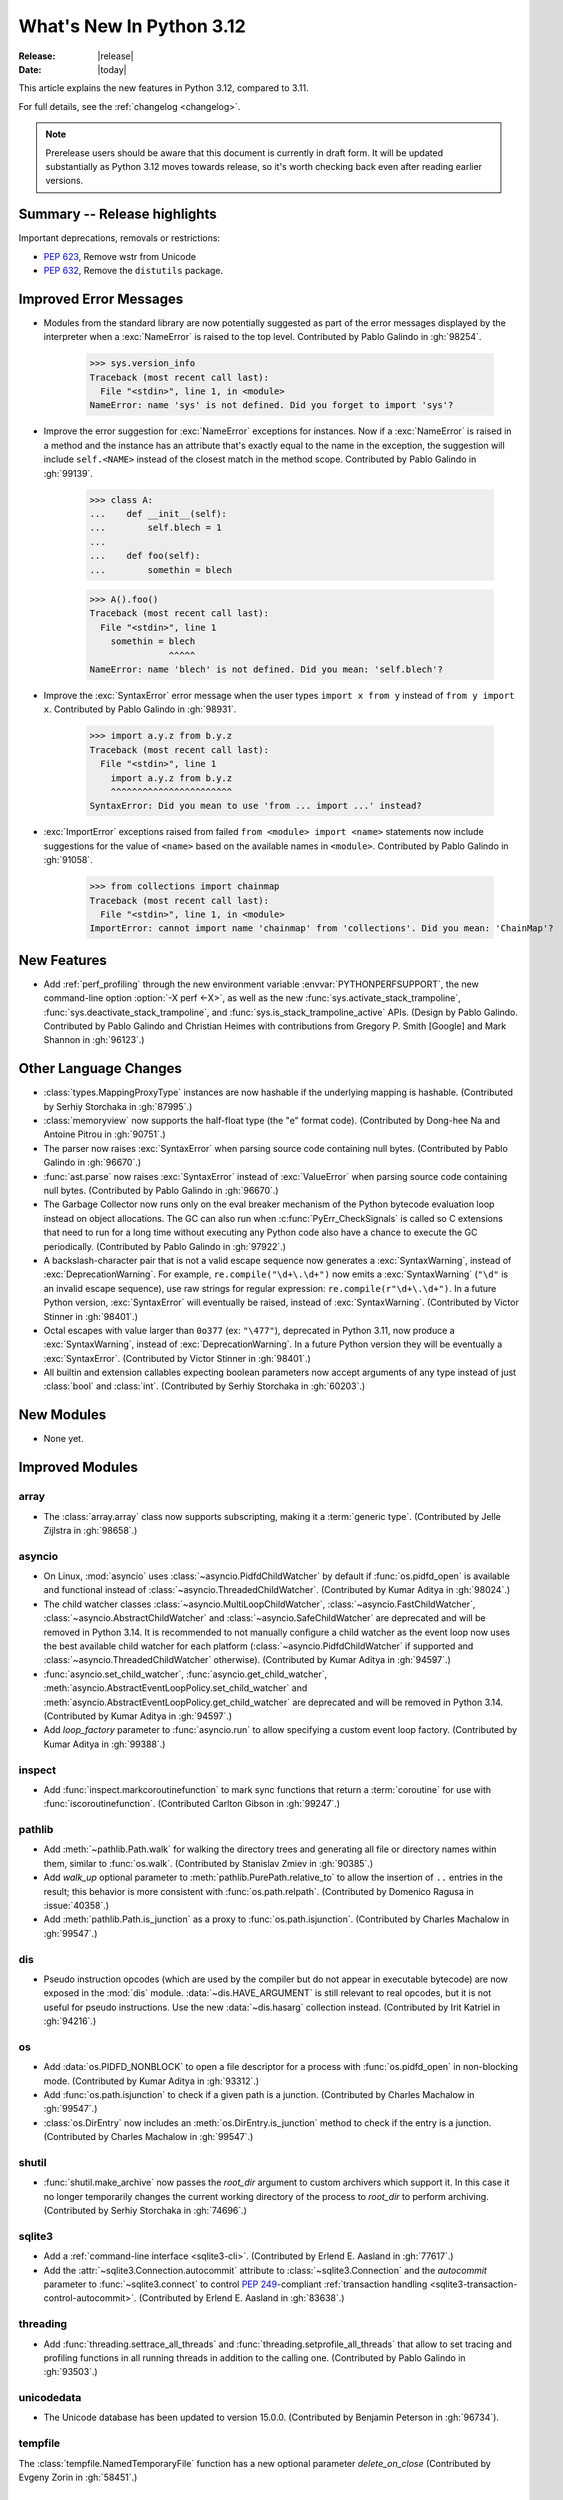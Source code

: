 
****************************
  What's New In Python 3.12
****************************

:Release: |release|
:Date: |today|

.. Rules for maintenance:

   * Anyone can add text to this document.  Do not spend very much time
   on the wording of your changes, because your text will probably
   get rewritten to some degree.

   * The maintainer will go through Misc/NEWS periodically and add
   changes; it's therefore more important to add your changes to
   Misc/NEWS than to this file.

   * This is not a complete list of every single change; completeness
   is the purpose of Misc/NEWS.  Some changes I consider too small
   or esoteric to include.  If such a change is added to the text,
   I'll just remove it.  (This is another reason you shouldn't spend
   too much time on writing your addition.)

   * If you want to draw your new text to the attention of the
   maintainer, add 'XXX' to the beginning of the paragraph or
   section.

   * It's OK to just add a fragmentary note about a change.  For
   example: "XXX Describe the transmogrify() function added to the
   socket module."  The maintainer will research the change and
   write the necessary text.

   * You can comment out your additions if you like, but it's not
   necessary (especially when a final release is some months away).

   * Credit the author of a patch or bugfix.   Just the name is
   sufficient; the e-mail address isn't necessary.

   * It's helpful to add the issue number as a comment:

   XXX Describe the transmogrify() function added to the socket
   module.
   (Contributed by P.Y. Developer in :gh:`12345`.)

   This saves the maintainer the effort of going through the VCS log when
   researching a change.

This article explains the new features in Python 3.12, compared to 3.11.

For full details, see the :ref:`changelog <changelog>`.

.. note::

   Prerelease users should be aware that this document is currently in draft
   form. It will be updated substantially as Python 3.12 moves towards release,
   so it's worth checking back even after reading earlier versions.


Summary -- Release highlights
=============================

.. This section singles out the most important changes in Python 3.12.
   Brevity is key.


.. PEP-sized items next.

Important deprecations, removals or restrictions:

* :pep:`623`, Remove wstr from Unicode

* :pep:`632`, Remove the ``distutils`` package.

Improved Error Messages
=======================

* Modules from the standard library are now potentially suggested as part of
  the error messages displayed by the interpreter when a :exc:`NameError` is
  raised to the top level. Contributed by Pablo Galindo in :gh:`98254`.

    >>> sys.version_info
    Traceback (most recent call last):
      File "<stdin>", line 1, in <module>
    NameError: name 'sys' is not defined. Did you forget to import 'sys'?

* Improve the error suggestion for :exc:`NameError` exceptions for instances.
  Now if a :exc:`NameError` is raised in a method and the instance has an
  attribute that's exactly equal to the name in the exception, the suggestion
  will include ``self.<NAME>`` instead of the closest match in the method
  scope. Contributed by Pablo Galindo in :gh:`99139`.

    >>> class A:
    ...    def __init__(self):
    ...        self.blech = 1
    ...
    ...    def foo(self):
    ...        somethin = blech

    >>> A().foo()
    Traceback (most recent call last):
      File "<stdin>", line 1
        somethin = blech
                   ^^^^^
    NameError: name 'blech' is not defined. Did you mean: 'self.blech'?


* Improve the :exc:`SyntaxError` error message when the user types ``import x
  from y`` instead of ``from y import x``. Contributed by Pablo Galindo in :gh:`98931`.

    >>> import a.y.z from b.y.z
    Traceback (most recent call last):
      File "<stdin>", line 1
        import a.y.z from b.y.z
        ^^^^^^^^^^^^^^^^^^^^^^^
    SyntaxError: Did you mean to use 'from ... import ...' instead?

* :exc:`ImportError` exceptions raised from failed ``from <module> import
  <name>`` statements now include suggestions for the value of ``<name>`` based on the
  available names in ``<module>``. Contributed by Pablo Galindo in :gh:`91058`.

    >>> from collections import chainmap
    Traceback (most recent call last):
      File "<stdin>", line 1, in <module>
    ImportError: cannot import name 'chainmap' from 'collections'. Did you mean: 'ChainMap'?


New Features
============

* Add :ref:`perf_profiling` through the new
  environment variable :envvar:`PYTHONPERFSUPPORT`,
  the new command-line option :option:`-X perf <-X>`,
  as well as the new :func:`sys.activate_stack_trampoline`,
  :func:`sys.deactivate_stack_trampoline`,
  and :func:`sys.is_stack_trampoline_active` APIs.
  (Design by Pablo Galindo. Contributed by Pablo Galindo and Christian Heimes
  with contributions from Gregory P. Smith [Google] and Mark Shannon
  in :gh:`96123`.)


Other Language Changes
======================

* :class:`types.MappingProxyType` instances are now hashable if the underlying
  mapping is hashable.
  (Contributed by Serhiy Storchaka in :gh:`87995`.)

* :class:`memoryview` now supports the half-float type (the "e" format code).
  (Contributed by Dong-hee Na and Antoine Pitrou in :gh:`90751`.)

* The parser now raises :exc:`SyntaxError` when parsing source code containing
  null bytes. (Contributed by Pablo Galindo in :gh:`96670`.)

* :func:`ast.parse` now raises :exc:`SyntaxError` instead of :exc:`ValueError`
  when parsing source code containing null bytes. (Contributed by Pablo Galindo
  in :gh:`96670`.)

* The Garbage Collector now runs only on the eval breaker mechanism of the
  Python bytecode evaluation loop instead on object allocations. The GC can
  also run when :c:func:`PyErr_CheckSignals` is called so C extensions that
  need to run for a long time without executing any Python code also have a
  chance to execute the GC periodically. (Contributed by Pablo Galindo in
  :gh:`97922`.)

* A backslash-character pair that is not a valid escape sequence now generates
  a :exc:`SyntaxWarning`, instead of :exc:`DeprecationWarning`.
  For example, ``re.compile("\d+\.\d+")`` now emits a :exc:`SyntaxWarning`
  (``"\d"`` is an invalid escape sequence), use raw strings for regular
  expression: ``re.compile(r"\d+\.\d+")``.
  In a future Python version, :exc:`SyntaxError` will eventually be raised,
  instead of :exc:`SyntaxWarning`.
  (Contributed by Victor Stinner in :gh:`98401`.)

* Octal escapes with value larger than ``0o377`` (ex: ``"\477"``), deprecated
  in Python 3.11, now produce a :exc:`SyntaxWarning`, instead of
  :exc:`DeprecationWarning`.
  In a future Python version they will be eventually a :exc:`SyntaxError`.
  (Contributed by Victor Stinner in :gh:`98401`.)

* All builtin and extension callables expecting boolean parameters now accept
  arguments of any type instead of just :class:`bool` and :class:`int`.
  (Contributed by Serhiy Storchaka in :gh:`60203`.)


New Modules
===========

* None yet.


Improved Modules
================

array
-----

* The :class:`array.array` class now supports subscripting, making it a
  :term:`generic type`. (Contributed by Jelle Zijlstra in :gh:`98658`.)

asyncio
-------

* On Linux, :mod:`asyncio` uses :class:`~asyncio.PidfdChildWatcher` by default
  if :func:`os.pidfd_open` is available and functional instead of
  :class:`~asyncio.ThreadedChildWatcher`.
  (Contributed by Kumar Aditya in :gh:`98024`.)

* The child watcher classes :class:`~asyncio.MultiLoopChildWatcher`,
  :class:`~asyncio.FastChildWatcher`, :class:`~asyncio.AbstractChildWatcher`
  and :class:`~asyncio.SafeChildWatcher` are deprecated and
  will be removed in Python 3.14. It is recommended to not manually
  configure a child watcher as the event loop now uses the best available
  child watcher for each platform (:class:`~asyncio.PidfdChildWatcher`
  if supported and :class:`~asyncio.ThreadedChildWatcher` otherwise).
  (Contributed by Kumar Aditya in :gh:`94597`.)

* :func:`asyncio.set_child_watcher`, :func:`asyncio.get_child_watcher`,
  :meth:`asyncio.AbstractEventLoopPolicy.set_child_watcher` and
  :meth:`asyncio.AbstractEventLoopPolicy.get_child_watcher` are deprecated
  and will be removed in Python 3.14.
  (Contributed by Kumar Aditya in :gh:`94597`.)

* Add *loop_factory* parameter to :func:`asyncio.run` to allow specifying
  a custom event loop factory.
  (Contributed by Kumar Aditya in :gh:`99388`.)

inspect
-------

* Add :func:`inspect.markcoroutinefunction` to mark sync functions that return
  a :term:`coroutine` for use with :func:`iscoroutinefunction`.
  (Contributed Carlton Gibson in :gh:`99247`.)

pathlib
-------

* Add :meth:`~pathlib.Path.walk` for walking the directory trees and generating
  all file or directory names within them, similar to :func:`os.walk`.
  (Contributed by Stanislav Zmiev in :gh:`90385`.)

* Add *walk_up* optional parameter to :meth:`pathlib.PurePath.relative_to`
  to allow the insertion of ``..`` entries in the result; this behavior is
  more consistent with :func:`os.path.relpath`.
  (Contributed by Domenico Ragusa in :issue:`40358`.)

* Add :meth:`pathlib.Path.is_junction` as a proxy to :func:`os.path.isjunction`.
  (Contributed by Charles Machalow in :gh:`99547`.)


dis
---

* Pseudo instruction opcodes (which are used by the compiler but
  do not appear in executable bytecode) are now exposed in the
  :mod:`dis` module.
  :data:`~dis.HAVE_ARGUMENT` is still relevant to real opcodes,
  but it is not useful for pseudo instructions. Use the new
  :data:`~dis.hasarg` collection instead.
  (Contributed by Irit Katriel in :gh:`94216`.)

os
--

* Add :data:`os.PIDFD_NONBLOCK` to open a file descriptor
  for a process with :func:`os.pidfd_open` in non-blocking mode.
  (Contributed by Kumar Aditya in :gh:`93312`.)

* Add :func:`os.path.isjunction` to check if a given path is a junction.
  (Contributed by Charles Machalow in :gh:`99547`.)

* :class:`os.DirEntry` now includes an :meth:`os.DirEntry.is_junction`
  method to check if the entry is a junction.
  (Contributed by Charles Machalow in :gh:`99547`.)


shutil
------

* :func:`shutil.make_archive` now passes the *root_dir* argument to custom
  archivers which support it.
  In this case it no longer temporarily changes the current working directory
  of the process to *root_dir* to perform archiving.
  (Contributed by Serhiy Storchaka in :gh:`74696`.)


sqlite3
-------

* Add a :ref:`command-line interface <sqlite3-cli>`.
  (Contributed by Erlend E. Aasland in :gh:`77617`.)

* Add the :attr:`~sqlite3.Connection.autocommit` attribute
  to :class:`~sqlite3.Connection`
  and the *autocommit* parameter to :func:`~sqlite3.connect`
  to control :pep:`249`-compliant
  :ref:`transaction handling <sqlite3-transaction-control-autocommit>`.
  (Contributed by Erlend E. Aasland in :gh:`83638`.)

threading
---------

* Add :func:`threading.settrace_all_threads` and
  :func:`threading.setprofile_all_threads` that allow to set tracing and
  profiling functions in all running threads in addition to the calling one.
  (Contributed by Pablo Galindo in :gh:`93503`.)

unicodedata
-----------

* The Unicode database has been updated to version 15.0.0. (Contributed by
  Benjamin Peterson in :gh:`96734`).

tempfile
--------

The :class:`tempfile.NamedTemporaryFile` function has a new optional parameter
*delete_on_close* (Contributed by Evgeny Zorin in :gh:`58451`.)

sys
---

* Add :func:`sys.activate_stack_trampoline` and
  :func:`sys.deactivate_stack_trampoline` for activating and deactivating
  stack profiler trampolines,
  and :func:`sys.is_stack_trampoline_active` for querying if stack profiler
  trampolines are active.
  (Contributed by Pablo Galindo and Christian Heimes
  with contributions from Gregory P. Smith [Google] and Mark Shannon
  in :gh:`96123`.)


Optimizations
=============

* Removed ``wstr`` and ``wstr_length`` members from Unicode objects.
  It reduces object size by 8 or 16 bytes on 64bit platform. (:pep:`623`)
  (Contributed by Inada Naoki in :gh:`92536`.)

* Added experimental support for using the BOLT binary optimizer in the build
  process, which improves performance by 1-5%.
  (Contributed by Kevin Modzelewski in :gh:`90536`.)

* Speed up the regular expression substitution (functions :func:`re.sub` and
  :func:`re.subn` and corresponding :class:`re.Pattern` methods) for
  replacement strings containing group references by 2--3 times.
  (Contributed by Serhiy Storchaka in :gh:`91524`.)


CPython bytecode changes
========================

* Removed the :opcode:`LOAD_METHOD` instruction. It has been merged into
  :opcode:`LOAD_ATTR`. :opcode:`LOAD_ATTR` will now behave like the old
  :opcode:`LOAD_METHOD` instruction if the low bit of its oparg is set.
  (Contributed by Ken Jin in :gh:`93429`.)


Demos and Tools
===============

* Remove the ``Tools/demo/`` directory which contained old demo scripts. A copy
  can be found in the `old-demos project
  <https://github.com/gvanrossum/old-demos>`_.
  (Contributed by Victor Stinner in :gh:`97681`.)

* Remove outdated example scripts of the ``Tools/scripts/`` directory.
  A copy can be found in the `old-demos project
  <https://github.com/gvanrossum/old-demos>`_.
  (Contributed by Victor Stinner in :gh:`97669`.)


Deprecated
==========

* :class:`typing.Hashable` and :class:`typing.Sized` aliases for :class:`collections.abc.Hashable`
  and :class:`collections.abc.Sized`. (:gh:`94309`.)

* The :mod:`sqlite3` :ref:`default adapters and converters
  <sqlite3-default-converters>` are now deprecated.
  Instead, use the :ref:`sqlite3-adapter-converter-recipes`
  and tailor them to your needs.
  (Contributed by Erlend E. Aasland in :gh:`90016`.)

* The 3-arg signatures (type, value, traceback) of :meth:`~coroutine.throw`,
  :meth:`~generator.throw` and :meth:`~agen.athrow` are deprecated and
  may be removed in a future version of Python. Use the single-arg versions
  of these functions instead. (Contributed by Ofey Chan in :gh:`89874`.)

* :exc:`DeprecationWarning` is now raised when ``__package__`` on a
  module differs from ``__spec__.parent`` (previously it was
  :exc:`ImportWarning`).
  (Contributed by Brett Cannon in :gh:`65961`.)

* The :meth:`~asyncio.DefaultEventLoopPolicy.get_event_loop` of the default
  event loop policy now emits a :exc:`DeprecationWarning` if there
  is no current event loop set and a new event loop has been implicitly
  created.
  (Contributed by Serhiy Storchaka and Łukasz Langa in :gh:`100160`.)


Pending Removal in Python 3.13
------------------------------

The following modules and APIs have been deprecated in earlier Python releases,
and will be removed in Python 3.13.

Modules (see :pep:`594`):

* :mod:`aifc`
* :mod:`audioop`
* :mod:`cgi`
* :mod:`cgitb`
* :mod:`chunk`
* :mod:`crypt`
* :mod:`imghdr`
* :mod:`mailcap`
* :mod:`msilib`
* :mod:`nis`
* :mod:`nntplib`
* :mod:`ossaudiodev`
* :mod:`pipes`
* :mod:`sndhdr`
* :mod:`spwd`
* :mod:`sunau`
* :mod:`telnetlib`
* :mod:`uu`
* :mod:`xdrlib`

APIs:

* :class:`configparser.LegacyInterpolation` (:gh:`90765`)
* :func:`locale.getdefaultlocale` (:gh:`90817`)
* :meth:`turtle.RawTurtle.settiltangle` (:gh:`50096`)
* :func:`unittest.findTestCases` (:gh:`50096`)
* :func:`unittest.makeSuite` (:gh:`50096`)
* :func:`unittest.getTestCaseNames` (:gh:`50096`)
* :class:`webbrowser.MacOSX` (:gh:`86421`)

Pending Removal in Python 3.14
==============================

* Deprecated the following :mod:`importlib.abc` classes, scheduled for removal in
  Python 3.14:

  * :class:`importlib.abc.ResourceReader`
  * :class:`importlib.abc.Traversable`
  * :class:`importlib.abc.TraversableResources`

  Use :mod:`importlib.resources.abc` classes instead:

  * :class:`importlib.resources.abc.TraversableResources`
  * :class:`importlib.resources.abc.Traversable`
  * :class:`importlib.resources.abc.TraversableResources`

  (Contributed by Jason R. Coombs and Hugo van Kemenade in :gh:`93963`.)

* Creating :c:data:`immutable types <Py_TPFLAGS_IMMUTABLETYPE>` with mutable
  bases using the C API.

* ``__package__`` and ``__cached__`` will cease to be set or taken
  into consideration by the import system (:gh:`97879`).


Pending Removal in Future Versions
----------------------------------

The following APIs were deprecated in earlier Python versions and will be removed,
although there is currently no date scheduled for their removal.

* :class:`typing.Text` (:gh:`92332`)

* Currently Python accepts numeric literals immediately followed by keywords,
  for example ``0in x``, ``1or x``, ``0if 1else 2``.  It allows confusing
  and ambiguous expressions like ``[0x1for x in y]`` (which can be
  interpreted as ``[0x1 for x in y]`` or ``[0x1f or x in y]``).
  A syntax warning is raised if the numeric literal is
  immediately followed by one of keywords :keyword:`and`, :keyword:`else`,
  :keyword:`for`, :keyword:`if`, :keyword:`in`, :keyword:`is` and :keyword:`or`.
  In a future release it will be changed to a syntax error. (:gh:`87999`)


Removed
=======

* Remove the ``distutils`` package. It was deprecated in Python 3.10 by
  :pep:`632` "Deprecate distutils module". For projects still using
  ``distutils`` and cannot be updated to something else, the ``setuptools``
  project can be installed: it still provides ``distutils``.
  (Contributed by Victor Stinner in :gh:`92584`.)

* Removed many old deprecated :mod:`unittest` features:

  - A number of :class:`~unittest.TestCase` method aliases:

    ============================ =============================== ===============
       Deprecated alias           Method Name                     Deprecated in
    ============================ =============================== ===============
     ``failUnless``               :meth:`.assertTrue`             3.1
     ``failIf``                   :meth:`.assertFalse`            3.1
     ``failUnlessEqual``          :meth:`.assertEqual`            3.1
     ``failIfEqual``              :meth:`.assertNotEqual`         3.1
     ``failUnlessAlmostEqual``    :meth:`.assertAlmostEqual`      3.1
     ``failIfAlmostEqual``        :meth:`.assertNotAlmostEqual`   3.1
     ``failUnlessRaises``         :meth:`.assertRaises`           3.1
     ``assert_``                  :meth:`.assertTrue`             3.2
     ``assertEquals``             :meth:`.assertEqual`            3.2
     ``assertNotEquals``          :meth:`.assertNotEqual`         3.2
     ``assertAlmostEquals``       :meth:`.assertAlmostEqual`      3.2
     ``assertNotAlmostEquals``    :meth:`.assertNotAlmostEqual`   3.2
     ``assertRegexpMatches``      :meth:`.assertRegex`            3.2
     ``assertRaisesRegexp``       :meth:`.assertRaisesRegex`      3.2
     ``assertNotRegexpMatches``   :meth:`.assertNotRegex`         3.5
    ============================ =============================== ===============

    You can use https://github.com/isidentical/teyit to automatically modernise
    your unit tests.

  - Undocumented and broken :class:`~unittest.TestCase` method
    ``assertDictContainsSubset`` (deprecated in Python 3.2).

  - Undocumented :meth:`TestLoader.loadTestsFromModule
    <unittest.TestLoader.loadTestsFromModule>` parameter *use_load_tests*
    (deprecated and ignored since Python 3.2).

  - An alias of the :class:`~unittest.TextTestResult` class:
    ``_TextTestResult`` (deprecated in Python 3.2).

  (Contributed by Serhiy Storchaka in :issue:`45162`.)

* Several names deprecated in the :mod:`configparser` way back in 3.2 have
  been removed per :gh:`89336`:

  * :class:`configparser.ParsingError` no longer has a ``filename`` attribute
    or argument. Use the ``source`` attribute and argument instead.
  * :mod:`configparser` no longer has a ``SafeConfigParser`` class. Use the
    shorter :class:`~configparser.ConfigParser` name instead.
  * :class:`configparser.ConfigParser` no longer has a ``readfp`` method.
    Use :meth:`~configparser.ConfigParser.read_file` instead.

* The following undocumented :mod:`sqlite3` features, deprecated in Python
  3.10, are now removed:

  * ``sqlite3.enable_shared_cache()``
  * ``sqlite3.OptimizedUnicode``

  If a shared cache must be used, open the database in URI mode using the
  ``cache=shared`` query parameter.

  The ``sqlite3.OptimizedUnicode`` text factory has been an alias for
  :class:`str` since Python 3.3. Code that previously set the text factory to
  ``OptimizedUnicode`` can either use ``str`` explicitly, or rely on the
  default value which is also ``str``.

  (Contributed by Erlend E. Aasland in :gh:`92548`.)

* ``smtpd`` has been removed according to the schedule in :pep:`594`,
  having been deprecated in Python 3.4.7 and 3.5.4.
  Use aiosmtpd_ PyPI module or any other
  :mod:`asyncio`-based server instead.
  (Contributed by Oleg Iarygin in :gh:`93243`.)

.. _aiosmtpd: https://pypi.org/project/aiosmtpd/

* ``asynchat`` and ``asyncore`` have been removed
  according to the schedule in :pep:`594`,
  having been deprecated in Python 3.6.
  Use :mod:`asyncio` instead.
  (Contributed by Nikita Sobolev in :gh:`96580`.)

* Remove ``io.OpenWrapper`` and ``_pyio.OpenWrapper``, deprecated in Python
  3.10: just use :func:`open` instead. The :func:`open` (:func:`io.open`)
  function is a built-in function. Since Python 3.10, :func:`_pyio.open` is
  also a static method.
  (Contributed by Victor Stinner in :gh:`94169`.)

* Remove the :func:`ssl.RAND_pseudo_bytes` function, deprecated in Python 3.6:
  use :func:`os.urandom` or :func:`ssl.RAND_bytes` instead.
  (Contributed by Victor Stinner in :gh:`94199`.)

* :mod:`gzip`: Remove the ``filename`` attribute of :class:`gzip.GzipFile`,
  deprecated since Python 2.6, use the :attr:`~gzip.GzipFile.name` attribute
  instead. In write mode, the ``filename`` attribute added ``'.gz'`` file
  extension if it was not present.
  (Contributed by Victor Stinner in :gh:`94196`.)

* Remove the :func:`ssl.match_hostname` function. The
  :func:`ssl.match_hostname` was deprecated in Python 3.7. OpenSSL performs
  hostname matching since Python 3.7, Python no longer uses the
  :func:`ssl.match_hostname` function.
  (Contributed by Victor Stinner in :gh:`94199`.)

* Remove the :func:`locale.format` function, deprecated in Python 3.7:
  use :func:`locale.format_string` instead.
  (Contributed by Victor Stinner in :gh:`94226`.)

* :mod:`hashlib`: Remove the pure Python implementation of
  :func:`hashlib.pbkdf2_hmac()`, deprecated in Python 3.10. Python 3.10 and
  newer requires OpenSSL 1.1.1 (:pep:`644`): this OpenSSL version provides
  a C implementation of :func:`~hashlib.pbkdf2_hmac()` which is faster.
  (Contributed by Victor Stinner in :gh:`94199`.)

* :mod:`xml.etree`: Remove the ``ElementTree.Element.copy()`` method of the
  pure Python implementation, deprecated in Python 3.10, use the
  :func:`copy.copy` function instead.  The C implementation of :mod:`xml.etree`
  has no ``copy()`` method, only a ``__copy__()`` method.
  (Contributed by Victor Stinner in :gh:`94383`.)

* :mod:`zipimport`: Remove ``find_loader()`` and ``find_module()`` methods,
  deprecated in Python 3.10: use the ``find_spec()`` method instead.  See
  :pep:`451` for the rationale.
  (Contributed by Victor Stinner in :gh:`94379`.)

* Remove the :func:`ssl.wrap_socket` function, deprecated in Python 3.7:
  instead, create a :class:`ssl.SSLContext` object and call its
  :class:`ssl.SSLContext.wrap_socket` method. Any package that still uses
  :func:`ssl.wrap_socket` is broken and insecure. The function neither sends a
  SNI TLS extension nor validates server hostname. Code is subject to `CWE-295
  <https://cwe.mitre.org/data/definitions/295.html>`_: Improper Certificate
  Validation.
  (Contributed by Victor Stinner in :gh:`94199`.)

* Many previously deprecated cleanups in :mod:`importlib` have now been
  completed:

  * References to, and support for ``module_repr()`` has been eradicated.


* ``importlib.util.set_package`` has been removed.
  (Contributed by Brett Cannon in :gh:`65961`.)

* Removed the ``suspicious`` rule from the documentation Makefile, and
  removed ``Doc/tools/rstlint.py``, both in favor of `sphinx-lint
  <https://github.com/sphinx-contrib/sphinx-lint>`_.
  (Contributed by Julien Palard in :gh:`98179`.)

* Remove the *keyfile*, *certfile* and *check_hostname* parameters, deprecated
  since Python 3.6, in modules: :mod:`ftplib`, :mod:`http.client`,
  :mod:`imaplib`, :mod:`poplib` and :mod:`smtplib`. Use the *context* parameter
  (*ssl_context* in :mod:`imaplib`) instead.
  (Contributed by Victor Stinner in :gh:`94172`.)

* :mod:`ftplib`: Remove the ``FTP_TLS.ssl_version`` class attribute: use the
  *context* parameter instead.
  (Contributed by Victor Stinner in :gh:`94172`.)


Porting to Python 3.12
======================

This section lists previously described changes and other bugfixes
that may require changes to your code.

Changes in the Python API
-------------------------

* More strict rules are now applied for numerical group references and
  group names in regular expressions.
  Only sequence of ASCII digits is now accepted as a numerical reference.
  The group name in bytes patterns and replacement strings can now only
  contain ASCII letters and digits and underscore.
  (Contributed by Serhiy Storchaka in :gh:`91760`.)

* Removed randrange() functionality deprecated since Python 3.10.  Formerly,
  randrange(10.0) losslessly converted to randrange(10). Now, it raises a
  TypeError. Also, the exception raised for non-integral values such as
  randrange(10.5) or randrange('10') has been changed from ValueError to
  TypeError.  This also prevents bugs where ``randrange(1e25)`` would silently
  select from a larger range than ``randrange(10**25)``.
  (Originally suggested by Serhiy Storchaka gh-86388.)

* :class:`argparse.ArgumentParser` changed encoding and error handler
  for reading arguments from file (e.g. ``fromfile_prefix_chars`` option)
  from default text encoding (e.g. :func:`locale.getpreferredencoding(False) <locale.getpreferredencoding>`)
  to :term:`filesystem encoding and error handler`.
  Argument files should be encoded in UTF-8 instead of ANSI Codepage on Windows.

* Removed the ``asyncore``-based ``smtpd`` module deprecated in Python 3.4.7
  and 3.5.4.  A recommended replacement is the
  :mod:`asyncio`-based aiosmtpd_ PyPI module.

* :func:`shlex.split`: Passing ``None`` for *s* argument now raises an
  exception, rather than reading :data:`sys.stdin`. The feature was deprecated
  in Python 3.9.
  (Contributed by Victor Stinner in :gh:`94352`.)

* The :mod:`os` module no longer accepts bytes-like paths, like
  :class:`bytearray` and :class:`memoryview` types: only the exact
  :class:`bytes` type is accepted for bytes strings.
  (Contributed by Victor Stinner in :gh:`98393`.)

* :func:`syslog.openlog` and :func:`syslog.closelog` now fail if used in subinterpreters.
  :func:`syslog.syslog` may still be used in subinterpreters,
  but now only if :func:`syslog.openlog` has already been called in the main interpreter.
  These new restrictions do not apply to the main interpreter,
  so only a very small set of users might be affected.
  This change helps with interpreter isolation.  Furthermore, :mod:`syslog` is a wrapper
  around process-global resources, which are best managed from the main interpreter.
  (Contributed by Dong-hee Na in :gh:`99127`.)


Build Changes
=============

* Python no longer uses ``setup.py`` to build shared C extension modules.
  Build parameters like headers and libraries are detected in ``configure``
  script. Extensions are built by ``Makefile``. Most extensions use
  ``pkg-config`` and fall back to manual detection.
  (Contributed by Christian Heimes in :gh:`93939`.)

* ``va_start()`` with two parameters, like ``va_start(args, format),``
  is now required to build Python.
  ``va_start()`` is no longer called with a single parameter.
  (Contributed by Kumar Aditya in :gh:`93207`.)

* CPython now uses the ThinLTO option as the default link time optimization policy
  if the Clang compiler accepts the flag.
  (Contributed by Dong-hee Na in :gh:`89536`.)

* Add ``COMPILEALL_OPTS`` variable in Makefile to override :mod:`compileall`
  options (default: ``-j0``) in ``make install``. Also merged the 3
  ``compileall`` commands into a single command to build .pyc files for all
  optimization levels (0, 1, 2) at once.
  (Contributed by Victor Stinner in :gh:`99289`.)


C API Changes
=============

New Features
------------

* Added the new limited C API function :c:func:`PyType_FromMetaclass`,
  which generalizes the existing :c:func:`PyType_FromModuleAndSpec` using
  an additional metaclass argument.
  (Contributed by Wenzel Jakob in :gh:`93012`.)

* API for creating objects that can be called using
  :ref:`the vectorcall protocol <vectorcall>` was added to the
  :ref:`Limited API <stable>`:

  * :const:`Py_TPFLAGS_HAVE_VECTORCALL`
  * :c:func:`PyVectorcall_NARGS`
  * :c:func:`PyVectorcall_Call`
  * :c:type:`vectorcallfunc`

  The :const:`Py_TPFLAGS_HAVE_VECTORCALL` flag is now removed from a class
  when the class's :py:meth:`~object.__call__` method is reassigned.
  This makes vectorcall safe to use with mutable types (i.e. heap types
  without the :const:`immutable <Py_TPFLAGS_IMMUTABLETYPE>` flag).
  Mutable types that do not override :c:member:`~PyTypeObject.tp_call` now
  inherit the ``Py_TPFLAGS_HAVE_VECTORCALL`` flag.
  (Contributed by Petr Viktorin in :gh:`93274`.)

  The :const:`Py_TPFLAGS_MANAGED_DICT` and :const:`Py_TPFLAGS_MANAGED_WEAKREF`
  flags have been added. This allows extensions classes to support object
  ``__dict__`` and weakrefs with less bookkeeping,
  using less memory and with faster access.

* API for performing calls using
  :ref:`the vectorcall protocol <vectorcall>` was added to the
  :ref:`Limited API <stable>`:

  * :c:func:`PyObject_Vectorcall`
  * :c:func:`PyObject_VectorcallMethod`
  * :const:`PY_VECTORCALL_ARGUMENTS_OFFSET`

  This means that both the incoming and outgoing ends of the vector call
  protocol are now available in the :ref:`Limited API <stable>`. (Contributed
  by Wenzel Jakob in :gh:`98586`.)

* Added two new public functions,
  :c:func:`PyEval_SetProfileAllThreads` and
  :c:func:`PyEval_SetTraceAllThreads`, that allow to set tracing and profiling
  functions in all running threads in addition to the calling one. (Contributed
  by Pablo Galindo in :gh:`93503`.)

* Added new function :c:func:`PyFunction_SetVectorcall` to the C API
  which sets the vectorcall field of a given :c:type:`PyFunctionObject`.
  (Contributed by Andrew Frost in :gh:`92257`.)

* The C API now permits registering callbacks via :c:func:`PyDict_AddWatcher`,
  :c:func:`PyDict_AddWatch` and related APIs to be called whenever a dictionary
  is modified. This is intended for use by optimizing interpreters, JIT
  compilers, or debuggers.
  (Contributed by Carl Meyer in :gh:`91052`.)

* Added :c:func:`PyType_AddWatcher` and :c:func:`PyType_Watch` API to register
  callbacks to receive notification on changes to a type.
  (Contributed by Carl Meyer in :gh:`91051`.)

* Added :c:func:`PyCode_AddWatcher` and :c:func:`PyCode_ClearWatcher`
  APIs to register callbacks to receive notification on creation and
  destruction of code objects.
  (Contributed by Itamar Ostricher in :gh:`91054`.)

* Add :c:func:`PyFrame_GetVar` and :c:func:`PyFrame_GetVarString` functions to
  get a frame variable by its name.
  (Contributed by Victor Stinner in :gh:`91248`.)

Porting to Python 3.12
----------------------

* Legacy Unicode APIs based on ``Py_UNICODE*`` representation has been removed.
  Please migrate to APIs based on UTF-8 or ``wchar_t*``.

* Argument parsing functions like :c:func:`PyArg_ParseTuple` doesn't support
  ``Py_UNICODE*`` based format (e.g. ``u``, ``Z``) anymore. Please migrate
  to other formats for Unicode like ``s``, ``z``, ``es``, and ``U``.

* ``tp_weaklist`` for all static builtin types is always ``NULL``.
  This is an internal-only field on ``PyTypeObject``
  but we're pointing out the change in case someone happens to be
  accessing the field directly anyway.  To avoid breakage, consider
  using the existing public C-API instead, or, if necessary, the
  (internal-only) ``_PyObject_GET_WEAKREFS_LISTPTR()`` macro.

* This internal-only :c:member:`PyTypeObject.tp_subclasses` may now not be
  a valid object pointer.  Its type was changed to :c:expr:`void *` to
  reflect this.  We mention this in case someone happens to be accessing the
  internal-only field directly.

  To get a list of subclasses, call the Python method
  :py:meth:`~class.__subclasses__` (using :c:func:`PyObject_CallMethod`,
  for example).

* An unrecognized format character in :c:func:`PyUnicode_FromFormat` and
  :c:func:`PyUnicode_FromFormatV` now sets a :exc:`SystemError`.
  In previous versions it caused all the rest of the format string to be
  copied as-is to the result string, and any extra arguments discarded.
  (Contributed by Serhiy Storchaka in :gh:`95781`.)

* Fixed wrong sign placement in :c:func:`PyUnicode_FromFormat` and
  :c:func:`PyUnicode_FromFormatV`.
  (Contributed by Philip Georgi in :gh:`95504`.)

* Extension classes wanting to add a ``__dict__`` or weak reference slot
  should use :const:`Py_TPFLAGS_MANAGED_DICT` and
  :const:`Py_TPFLAGS_MANAGED_WEAKREF` instead of ``tp_dictoffset`` and
  ``tp_weaklistoffset``, respectively.
  The use of ``tp_dictoffset`` and ``tp_weaklistoffset`` is still
  supported, but does not fully support multiple inheritance
  (:gh:`95589`), and performance may be worse.
  Classes declaring :const:`Py_TPFLAGS_MANAGED_DICT` should call
  :c:func:`_PyObject_VisitManagedDict` and :c:func:`_PyObject_ClearManagedDict`
  to traverse and clear their instance's dictionaries.
  To clear weakrefs, call :c:func:`PyObject_ClearWeakRefs`, as before.

* The :c:func:`PyUnicode_FSDecoder` function no longer accepts bytes-like
  paths, like :class:`bytearray` and :class:`memoryview` types: only the exact
  :class:`bytes` type is accepted for bytes strings.
  (Contributed by Victor Stinner in :gh:`98393`.)

* The :c:macro:`Py_CLEAR`, :c:macro:`Py_SETREF` and :c:macro:`Py_XSETREF`
  macros now only evaluate their arguments once. If an argument has side
  effects, these side effects are no longer duplicated.
  (Contributed by Victor Stinner in :gh:`98724`.)

Deprecated
----------

* Deprecate global configuration variable:

  * :c:var:`Py_DebugFlag`: use :c:member:`PyConfig.parser_debug`
  * :c:var:`Py_VerboseFlag`: use :c:member:`PyConfig.verbose`
  * :c:var:`Py_QuietFlag`: use :c:member:`PyConfig.quiet`
  * :c:var:`Py_InteractiveFlag`: use :c:member:`PyConfig.interactive`
  * :c:var:`Py_InspectFlag`: use :c:member:`PyConfig.inspect`
  * :c:var:`Py_OptimizeFlag`: use :c:member:`PyConfig.optimization_level`
  * :c:var:`Py_NoSiteFlag`: use :c:member:`PyConfig.site_import`
  * :c:var:`Py_BytesWarningFlag`: use :c:member:`PyConfig.bytes_warning`
  * :c:var:`Py_FrozenFlag`: use :c:member:`PyConfig.pathconfig_warnings`
  * :c:var:`Py_IgnoreEnvironmentFlag`: use :c:member:`PyConfig.use_environment`
  * :c:var:`Py_DontWriteBytecodeFlag`: use :c:member:`PyConfig.write_bytecode`
  * :c:var:`Py_NoUserSiteDirectory`: use :c:member:`PyConfig.user_site_directory`
  * :c:var:`Py_UnbufferedStdioFlag`: use :c:member:`PyConfig.buffered_stdio`
  * :c:var:`Py_HashRandomizationFlag`: use :c:member:`PyConfig.use_hash_seed`
    and :c:member:`PyConfig.hash_seed`
  * :c:var:`Py_IsolatedFlag`: use :c:member:`PyConfig.isolated`
  * :c:var:`Py_LegacyWindowsFSEncodingFlag`: use :c:member:`PyConfig.legacy_windows_fs_encoding`
  * :c:var:`Py_LegacyWindowsStdioFlag`: use :c:member:`PyConfig.legacy_windows_stdio`
  * :c:var:`Py_FileSystemDefaultEncoding`: use :c:member:`PyConfig.filesystem_encoding`
  * :c:var:`Py_FileSystemDefaultEncodeErrors`: use :c:member:`PyConfig.filesystem_errors`
  * :c:var:`Py_UTF8Mode`: use :c:member:`PyPreConfig.utf8_mode` (see :c:func:`Py_PreInitialize`)

  The :c:func:`Py_InitializeFromConfig` API should be used with
  :c:type:`PyConfig` instead.
  (Contributed by Victor Stinner in :gh:`77782`.)

* Creating :c:data:`immutable types <Py_TPFLAGS_IMMUTABLETYPE>` with mutable
  bases is deprecated and will be disabled in Python 3.14.

* The ``structmember.h`` header is deprecated, though it continues to be
  available and there are no plans to remove it.

  Its contents are now available just by including ``Python.h``,
  with a ``Py`` prefix added if it was missing:

  - :c:struct:`PyMemberDef`, :c:func:`PyMember_GetOne` and
    :c:func:`PyMember_SetOne`
  - Type macros like :c:macro:`Py_T_INT`, :c:macro:`Py_T_DOUBLE`, etc.
    (previously ``T_INT``, ``T_DOUBLE``, etc.)
  - The flags :c:macro:`Py_READONLY` (previously ``READONLY``) and
    :c:macro:`Py_AUDIT_READ` (previously all uppercase)

  Several items are not exposed from ``Python.h``:

  - :c:macro:`T_OBJECT` (use :c:macro:`Py_T_OBJECT_EX`)
  - :c:macro:`T_NONE` (previously undocumented, and pretty quirky)
  - The macro ``WRITE_RESTRICTED`` which does nothing.
  - The macros ``RESTRICTED`` and ``READ_RESTRICTED``, equivalents of
    :c:macro:`Py_AUDIT_READ`.
  - In some configurations, ``<stddef.h>`` is not included from ``Python.h``.
    It should be included manually when using ``offsetof()``.

  The deprecated header continues to provide its original
  contents under the original names.
  Your old code can stay unchanged, unless the extra include and non-namespaced
  macros bother you greatly.

  (Contributed in :gh:`47146` by Petr Viktorin, based on
  earlier work by Alexander Belopolsky and Matthias Braun.)


Removed
-------

* Remove the ``token.h`` header file. There was never any public tokenizer C
  API. The ``token.h`` header file was only designed to be used by Python
  internals.
  (Contributed by Victor Stinner in :gh:`92651`.)

* Leagcy Unicode APIs has been removed. See :pep:`623` for detail.

   * :c:macro:`PyUnicode_WCHAR_KIND`
   * :c:func:`PyUnicode_AS_UNICODE`
   * :c:func:`PyUnicode_AsUnicode`
   * :c:func:`PyUnicode_AsUnicodeAndSize`
   * :c:func:`PyUnicode_AS_DATA`
   * :c:func:`PyUnicode_FromUnicode`
   * :c:func:`PyUnicode_GET_SIZE`
   * :c:func:`PyUnicode_GetSize`
   * :c:func:`PyUnicode_GET_DATA_SIZE`

* Remove the ``PyUnicode_InternImmortal()`` function and the
  ``SSTATE_INTERNED_IMMORTAL`` macro.
  (Contributed by Victor Stinner in :gh:`85858`.)

* Remove ``_use_broken_old_ctypes_structure_semantics_`` flag
  from :mod:`ctypes` module.
  (Contributed by Nikita Sobolev in :gh:`99285`.)
